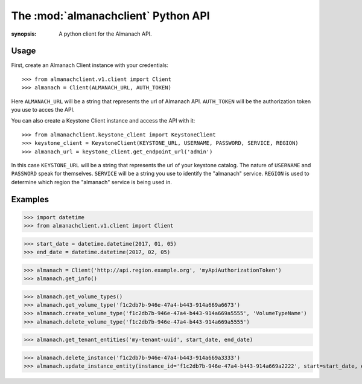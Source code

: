 The :mod:`almanachclient` Python API
====================================

.. module:: almanachclient
:synopsis: A python client for the Almanach API.

Usage
-----

First, create an Almanach Client instance with your credentials::

    >>> from almanachclient.v1.client import Client
    >>> almanach = Client(ALMANACH_URL, AUTH_TOKEN)

Here ``ALMANACH_URL`` will be a string that represents the url of Almanach API.
``AUTH_TOKEN`` will be the authorization token you use to acces the API.


You can also create a Keystone Client instance and access the API with it::

    >>> from almanachclient.keystone_client import KeystoneClient
    >>> keystone_client = KeystoneClient(KEYSTONE_URL, USERNAME, PASSWORD, SERVICE, REGION)
    >>> almanach_url = keystone_client.get_endpoint_url('admin')

In this case ``KEYSTONE_URL`` will be a string that represents the url of your keystone catalog.
The nature of ``USERNAME`` and ``PASSWORD`` speak for themselves. ``SERVICE`` will be a string
you use to identify the "almanach" service. ``REGION`` is used to determine which region the
"almanach" service is being used in.


Examples
--------

>>> import datetime
>>> from almanachclient.v1.client import Client

>>> start_date = datetime.datetime(2017, 01, 05)
>>> end_date = datetime.datetime(2017, 02, 05)

>>> almanach = Client('http://api.region.example.org', 'myApiAuthorizationToken')
>>> almanach.get_info()

>>> almanach.get_volume_types()
>>> almanach.get_volume_type('f1c2db7b-946e-47a4-b443-914a669a6673')
>>> almanach.create_volume_type('f1c2db7b-946e-47a4-b443-914a669a5555', 'VolumeTypeName')
>>> almanach.delete_volume_type('f1c2db7b-946e-47a4-b443-914a669a5555')

>>> almanach.get_tenant_entities('my-tenant-uuid', start_date, end_date)

>>> almanach.delete_instance('f1c2db7b-946e-47a4-b443-914a669a3333')
>>> almanach.update_instance_entity(instance_id='f1c2db7b-946e-47a4-b443-914a669a2222', start=start_date, end=end_date)
